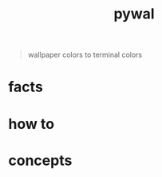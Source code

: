 :PROPERTIES:
:ID:       9ac94be1-f59c-4e4b-b30f-19e125b0ceba
:END:
#+title: pywal
#+filetags: :what_is:
#+begin_quote
wallpaper colors to terminal colors
#+end_quote

* facts
* how to
* concepts
